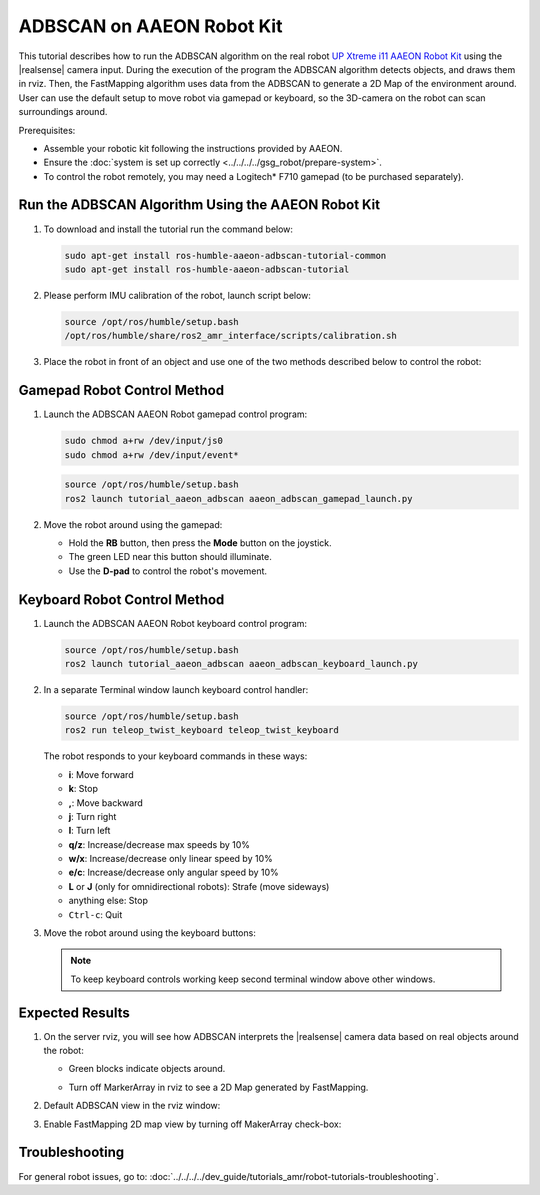 ADBSCAN on AAEON Robot Kit
=====================================

This tutorial describes how to run the ADBSCAN algorithm on the real robot `UP Xtreme i11 AAEON Robot Kit <https://up-shop.org/up-xtreme-i11-robotic-kit.html>`__ using the |realsense| camera input.
During the execution of the program the ADBSCAN algorithm detects objects, and draws them in rviz. Then, the FastMapping algorithm uses data from the ADBSCAN to generate a 2D Map of the environment around.
User can use the default setup to move robot via gamepad or keyboard, so the 3D-camera on the robot can scan surroundings around.

Prerequisites:

- Assemble your robotic kit following the instructions provided by AAEON.

- Ensure the :doc:`system is set up correctly <../../../../gsg_robot/prepare-system>`.

- To control the robot remotely, you may need a Logitech* F710 gamepad (to be purchased separately).


Run the ADBSCAN Algorithm Using the AAEON Robot Kit
---------------------------------------------------------


#. To download and install the tutorial run the command below:

   .. code-block:: bash

      sudo apt-get install ros-humble-aaeon-adbscan-tutorial-common
      sudo apt-get install ros-humble-aaeon-adbscan-tutorial

#. Please perform IMU calibration of the robot, launch script below:

   .. code-block:: bash

      source /opt/ros/humble/setup.bash
      /opt/ros/humble/share/ros2_amr_interface/scripts/calibration.sh

#. Place the robot in front of an object and use one of the two methods
   described below to control the robot:

   .. image:: ../../../../images/adbscan_aaeon_object_s.png
      :width: 600

Gamepad Robot Control Method
---------------------------------------------------------


#. Launch the ADBSCAN AAEON Robot gamepad control program:

   .. code-block:: bash

      sudo chmod a+rw /dev/input/js0
      sudo chmod a+rw /dev/input/event*

   .. code-block:: bash

      source /opt/ros/humble/setup.bash
      ros2 launch tutorial_aaeon_adbscan aaeon_adbscan_gamepad_launch.py

#. Move the robot around using the gamepad:

   .. image:: ../../../../images/gamepad_Logitech_F710_v2.png
      :width: 600

   -  Hold the **RB** button, then press the **Mode** button on the joystick.

   -  The green LED near this button should illuminate.

   -  Use the **D-pad** to control the robot's movement.

   .. image:: ../../../../images/adbscan_aaeon_gamepad_control.gif
      :width: 600

Keyboard Robot Control Method
---------------------------------------------------------


#. Launch the ADBSCAN AAEON Robot keyboard control program:

   .. code-block:: bash

      source /opt/ros/humble/setup.bash
      ros2 launch tutorial_aaeon_adbscan aaeon_adbscan_keyboard_launch.py

#. In a separate Terminal window launch keyboard control handler:

   .. code-block:: bash

      source /opt/ros/humble/setup.bash
      ros2 run teleop_twist_keyboard teleop_twist_keyboard

   The robot responds to your keyboard commands in these ways:

   -  **i**: Move forward

   -  **k**: Stop

   -  **,**: Move backward

   -  **j**: Turn right

   -  **l**: Turn left

   -  **q/z**: Increase/decrease max speeds by 10%

   -  **w/x**: Increase/decrease only linear speed by 10%

   -  **e/c**: Increase/decrease only angular speed by 10%

   -  **L** or **J** (only for omnidirectional robots): Strafe (move sideways)

   -  anything else: Stop

   -  ``Ctrl-c``: Quit


#. Move the robot around using the keyboard buttons:

   .. image:: ../../../../images/adbscan_aaeon_keyboard_control.gif
      :width: 600


   .. note::

      To keep keyboard controls working keep second terminal window above other windows. 

   .. image:: ../../../../images/adbscan_aaeon_pic4.png
      :width: 600


Expected Results
---------------------------------------------------------


#. On the server rviz, you will see how ADBSCAN interprets
   the |realsense| camera data based on real objects around the robot:

   -  Green blocks indicate objects around.
           .. image:: ../../../../images/adbscan_aaeon_pic1.png
              :width: 800


   -  Turn off MarkerArray in rviz to see a 2D Map generated by FastMapping.
           .. image:: ../../../../images/adbscan_aaeon_pic2.png
              :width: 800


#. Default ADBSCAN view in the rviz window:

   .. image:: ../../../../images/adbscan_aaeon_3d_map.gif
      :width: 800


#. Enable FastMapping 2D map view by turning off MakerArray check-box:

   .. image:: ../../../../images/adbscan_aaeon_2d_map.gif
      :width: 800


Troubleshooting
----------------------------

For general robot issues, go to: :doc:`../../../../dev_guide/tutorials_amr/robot-tutorials-troubleshooting`.
